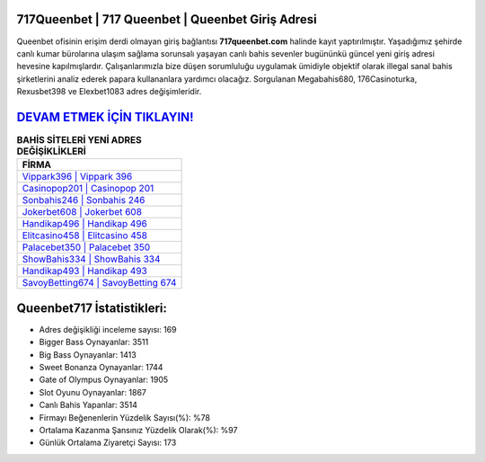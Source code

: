 ﻿717Queenbet | 717 Queenbet | Queenbet Giriş Adresi
===================================

.. image:: images/queenbet-giris.jpg
   :width: 600
   
Queenbet ofisinin erişim derdi olmayan giriş bağlantısı **717queenbet.com** halinde kayıt yaptırılmıştır. Yaşadığımız şehirde canlı kumar bürolarına ulaşım sağlama sorunsalı yaşayan canlı bahis sevenler bugününkü güncel yeni giriş adresi hevesine kapılmışlardır. Çalışanlarımızla bize düşen sorumluluğu uygulamak ümidiyle objektif olarak illegal sanal bahis şirketlerini analiz ederek papara kullananlara yardımcı olacağız. Sorgulanan Megabahis680, 176Casinoturka, Rexusbet398 ve Elexbet1083 adres değişimleridir.

`DEVAM ETMEK İÇİN TIKLAYIN! <https://cutt.ly/QwVVg2Vk>`_
==============

.. list-table:: **BAHİS SİTELERİ YENİ ADRES DEĞİŞİKLİKLERİ**
   :widths: 100
   :header-rows: 1

   * - FİRMA
   * - `Vippark396 | Vippark 396 <vippark396-vippark-396-vippark-giris-adresi.html>`_
   * - `Casinopop201 | Casinopop 201 <casinopop201-casinopop-201-casinopop-giris-adresi.html>`_
   * - `Sonbahis246 | Sonbahis 246 <sonbahis246-sonbahis-246-sonbahis-giris-adresi.html>`_	 
   * - `Jokerbet608 | Jokerbet 608 <jokerbet608-jokerbet-608-jokerbet-giris-adresi.html>`_	 
   * - `Handikap496 | Handikap 496 <handikap496-handikap-496-handikap-giris-adresi.html>`_ 
   * - `Elitcasino458 | Elitcasino 458 <elitcasino458-elitcasino-458-elitcasino-giris-adresi.html>`_
   * - `Palacebet350 | Palacebet 350 <palacebet350-palacebet-350-palacebet-giris-adresi.html>`_	 
   * - `ShowBahis334 | ShowBahis 334 <showbahis334-showbahis-334-showbahis-giris-adresi.html>`_
   * - `Handikap493 | Handikap 493 <handikap493-handikap-493-handikap-giris-adresi.html>`_
   * - `SavoyBetting674 | SavoyBetting 674 <savoybetting674-savoybetting-674-savoybetting-giris-adresi.html>`_
	 
Queenbet717 İstatistikleri:
===================================	 
* Adres değişikliği inceleme sayısı: 169
* Bigger Bass Oynayanlar: 3511
* Big Bass Oynayanlar: 1413
* Sweet Bonanza Oynayanlar: 1744
* Gate of Olympus Oynayanlar: 1905
* Slot Oyunu Oynayanlar: 1867
* Canlı Bahis Yapanlar: 3514
* Firmayı Beğenenlerin Yüzdelik Sayısı(%): %78
* Ortalama Kazanma Şansınız Yüzdelik Olarak(%): %97
* Günlük Ortalama Ziyaretçi Sayısı: 173
